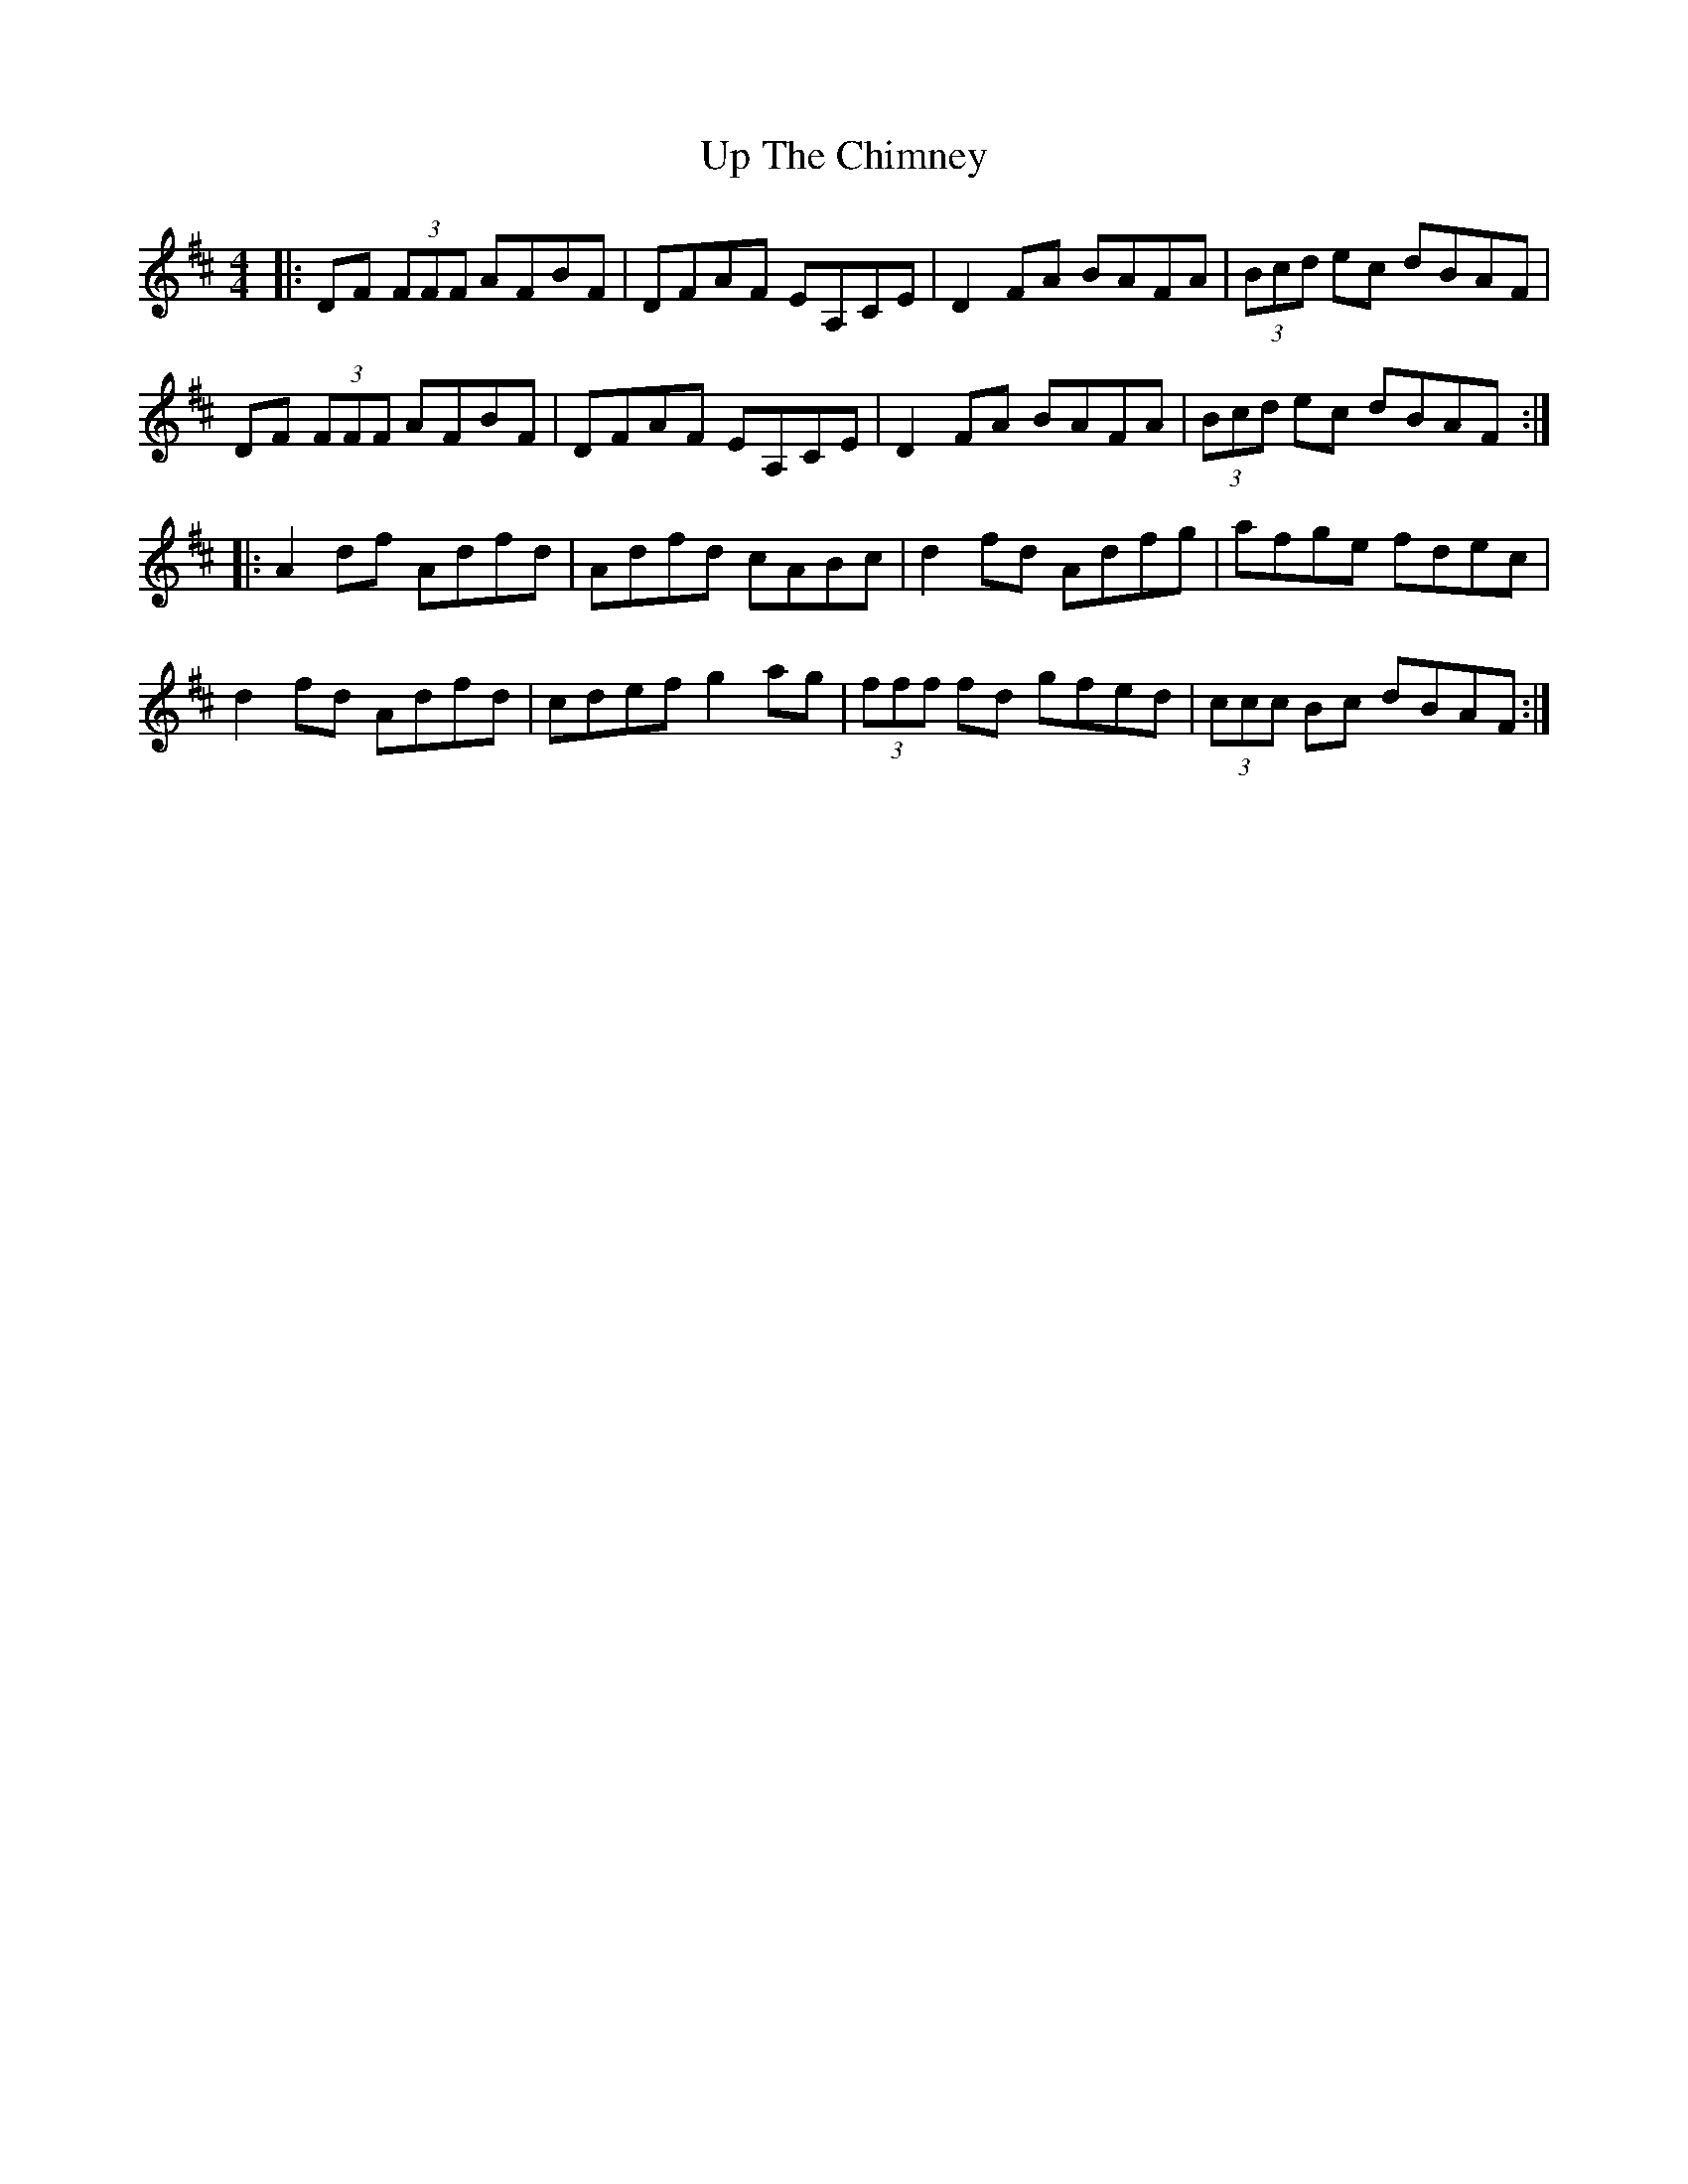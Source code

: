 X: 41630
T: Up The Chimney
R: reel
M: 4/4
K: Dmajor
|:DF (3FFF AFBF|DFAF EA,CE|D2 FA BAFA|(3Bcd ec dBAF|
DF (3FFF AFBF|DFAF EA,CE|D2 FA BAFA|(3Bcd ec dBAF:|
|:A2 df Adfd|Adfd cABc|d2 fd Adfg|afge fdec|
d2 fd Adfd|cdef g2 ag|(3fff fd gfed|(3ccc Bc dBAF:|

